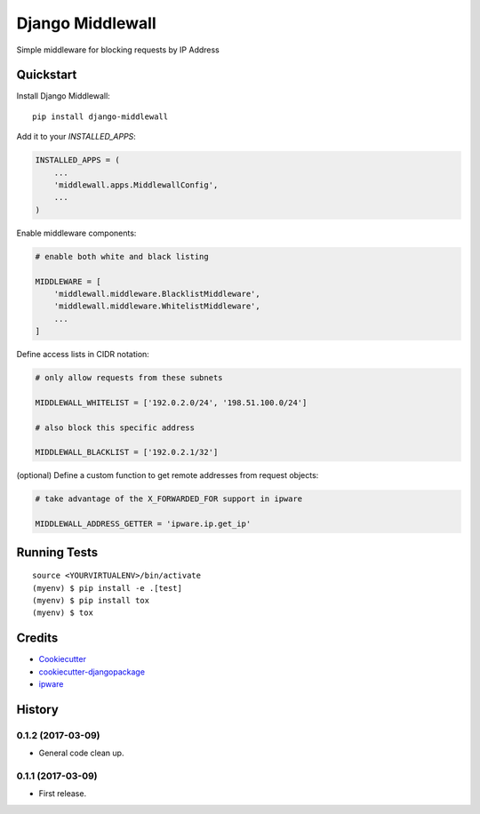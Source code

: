 =============================
Django Middlewall
=============================

.. image:: https://badge.fury.io/py/django-middlewall.svg
  :target: https://badge.fury.io/py/django-middlewall

.. image:: https://travis-ci.org/jmz-b/django-middlewall.svg?branch=master
  :target: https://travis-ci.org/jmz-b/django-middlewall

.. image:: https://codecov.io/gh/jmz-b/django-middlewall/branch/master/graph/badge.svg
  :target: https://codecov.io/gh/jmz-b/django-middlewall

Simple middleware for blocking requests by IP Address


Quickstart
----------

Install Django Middlewall::

    pip install django-middlewall

Add it to your `INSTALLED_APPS`:

.. code-block:: python

    INSTALLED_APPS = (
        ...
        'middlewall.apps.MiddlewallConfig',
        ...
    )

Enable middleware components:

.. code-block:: python

    # enable both white and black listing

    MIDDLEWARE = [
        'middlewall.middleware.BlacklistMiddleware',
        'middlewall.middleware.WhitelistMiddleware',
        ...
    ]

Define access lists in CIDR notation:

.. code-block:: python

    # only allow requests from these subnets

    MIDDLEWALL_WHITELIST = ['192.0.2.0/24', '198.51.100.0/24']

    # also block this specific address

    MIDDLEWALL_BLACKLIST = ['192.0.2.1/32']

(optional) Define a custom function to get remote addresses from request
objects:

.. code-block:: python

    # take advantage of the X_FORWARDED_FOR support in ipware

    MIDDLEWALL_ADDRESS_GETTER = 'ipware.ip.get_ip'


Running Tests
-------------

::

    source <YOURVIRTUALENV>/bin/activate
    (myenv) $ pip install -e .[test]
    (myenv) $ pip install tox
    (myenv) $ tox


Credits
-------

*  Cookiecutter_
*  `cookiecutter-djangopackage`_
*  ipware_

.. _Cookiecutter: https://github.com/audreyr/cookiecutter
.. _`cookiecutter-djangopackage`: https://github.com/pydanny/cookiecutter-djangopackage
.. _ipware: https://github.com/un33k/django-ipware




History
-------

0.1.2 (2017-03-09)
++++++++++++++++++

* General code clean up.

0.1.1 (2017-03-09)
++++++++++++++++++

* First release.


